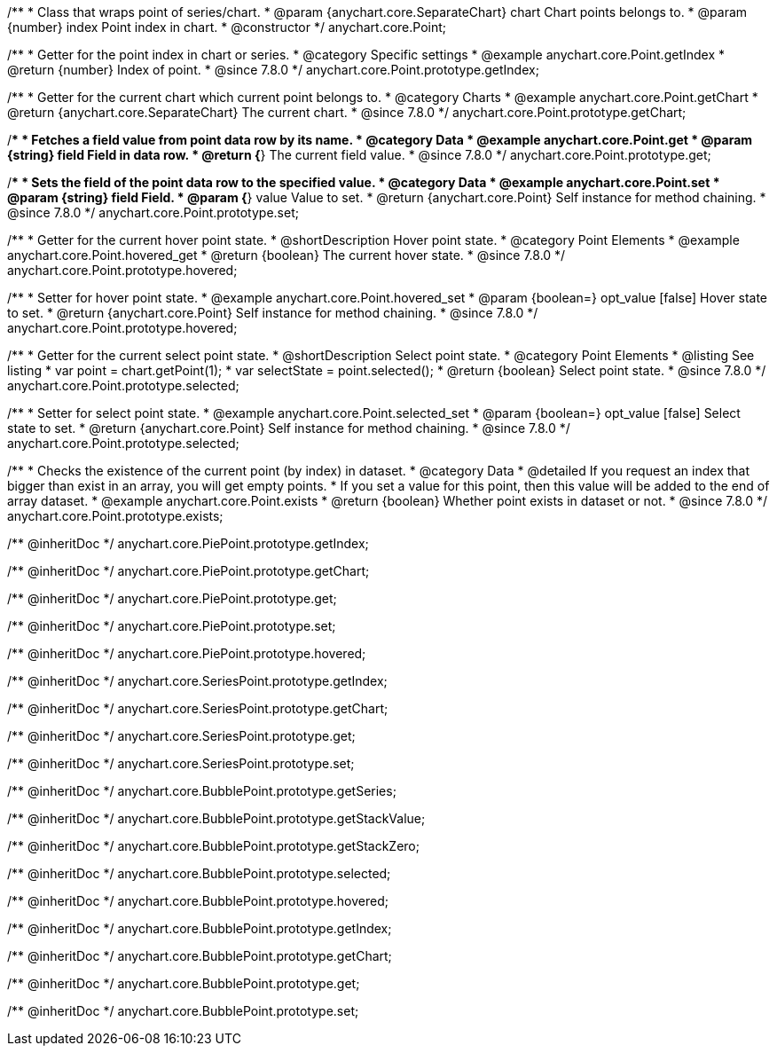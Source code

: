 /**
 * Class that wraps point of series/chart.
 * @param {anychart.core.SeparateChart} chart Chart points belongs to.
 * @param {number} index Point index in chart.
 * @constructor
 */
anychart.core.Point;


//----------------------------------------------------------------------------------------------------------------------
//
//  anychart.core.Point.prototype.getIndex
//
//----------------------------------------------------------------------------------------------------------------------

/**
 * Getter for the point index in chart or series.
 * @category Specific settings
 * @example anychart.core.Point.getIndex
 * @return {number} Index of point.
 * @since 7.8.0
 */
anychart.core.Point.prototype.getIndex;


//----------------------------------------------------------------------------------------------------------------------
//
//  anychart.core.Point.prototype.getChart
//
//----------------------------------------------------------------------------------------------------------------------

/**
 * Getter for the current chart which current point belongs to.
 * @category Charts
 * @example anychart.core.Point.getChart
 * @return {anychart.core.SeparateChart} The current chart.
 * @since 7.8.0
 */
anychart.core.Point.prototype.getChart;


//----------------------------------------------------------------------------------------------------------------------
//
//  anychart.core.Point.prototype.get
//
//----------------------------------------------------------------------------------------------------------------------

/**
 * Fetches a field value from point data row by its name.
 * @category Data
 * @example anychart.core.Point.get
 * @param {string} field Field in data row.
 * @return {*} The current field value.
 * @since 7.8.0
 */
anychart.core.Point.prototype.get;


//----------------------------------------------------------------------------------------------------------------------
//
//  anychart.core.Point.prototype.set
//
//----------------------------------------------------------------------------------------------------------------------

/**
 * Sets the field of the point data row to the specified value.
 * @category Data
 * @example anychart.core.Point.set
 * @param {string} field Field.
 * @param {*} value Value to set.
 * @return {anychart.core.Point} Self instance for method chaining.
 * @since 7.8.0
 */
anychart.core.Point.prototype.set;


//----------------------------------------------------------------------------------------------------------------------
//
//  anychart.core.Point.prototype.hovered
//
//----------------------------------------------------------------------------------------------------------------------

/**
 * Getter for the current hover point state.
 * @shortDescription Hover point state.
 * @category Point Elements
 * @example anychart.core.Point.hovered_get
 * @return {boolean} The current hover state.
 * @since 7.8.0
 */
anychart.core.Point.prototype.hovered;

/**
 * Setter for hover point state.
 * @example anychart.core.Point.hovered_set
 * @param {boolean=} opt_value [false] Hover state to set.
 * @return {anychart.core.Point} Self instance for method chaining.
 * @since 7.8.0
 */
anychart.core.Point.prototype.hovered;


//----------------------------------------------------------------------------------------------------------------------
//
//  anychart.core.Point.prototype.selected
//
//----------------------------------------------------------------------------------------------------------------------

/**
 * Getter for the current select point state.
 * @shortDescription Select point state.
 * @category Point Elements
 * @listing See listing
 * var point = chart.getPoint(1);
 * var selectState = point.selected();
 * @return {boolean} Select point state.
 * @since 7.8.0
 */
anychart.core.Point.prototype.selected;

/**
 * Setter for select point state.
 * @example anychart.core.Point.selected_set
 * @param {boolean=} opt_value [false] Select state to set.
 * @return {anychart.core.Point} Self instance for method chaining.
 * @since 7.8.0
 */
anychart.core.Point.prototype.selected;


//----------------------------------------------------------------------------------------------------------------------
//
//  anychart.core.Point.prototype.exists
//
//----------------------------------------------------------------------------------------------------------------------

/**
 * Checks the existence of the current point (by index) in dataset.
 * @category Data
 * @detailed If you request an index that bigger than exist in an array, you will get empty points.
 * If you set a value for this point, then this value will be added to the end of array dataset.
 * @example anychart.core.Point.exists
 * @return {boolean} Whether point exists in dataset or not.
 * @since 7.8.0
 */
anychart.core.Point.prototype.exists;

/** @inheritDoc */
anychart.core.PiePoint.prototype.getIndex;

/** @inheritDoc */
anychart.core.PiePoint.prototype.getChart;

/** @inheritDoc */
anychart.core.PiePoint.prototype.get;

/** @inheritDoc */
anychart.core.PiePoint.prototype.set;

/** @inheritDoc */
anychart.core.PiePoint.prototype.hovered;

/** @inheritDoc */
anychart.core.SeriesPoint.prototype.getIndex;

/** @inheritDoc */
anychart.core.SeriesPoint.prototype.getChart;

/** @inheritDoc */
anychart.core.SeriesPoint.prototype.get;

/** @inheritDoc */
anychart.core.SeriesPoint.prototype.set;

/** @inheritDoc */
anychart.core.BubblePoint.prototype.getSeries;

/** @inheritDoc */
anychart.core.BubblePoint.prototype.getStackValue;

/** @inheritDoc */
anychart.core.BubblePoint.prototype.getStackZero;

/** @inheritDoc */
anychart.core.BubblePoint.prototype.selected;

/** @inheritDoc */
anychart.core.BubblePoint.prototype.hovered;

/** @inheritDoc */
anychart.core.BubblePoint.prototype.getIndex;

/** @inheritDoc */
anychart.core.BubblePoint.prototype.getChart;

/** @inheritDoc */
anychart.core.BubblePoint.prototype.get;

/** @inheritDoc */
anychart.core.BubblePoint.prototype.set;

